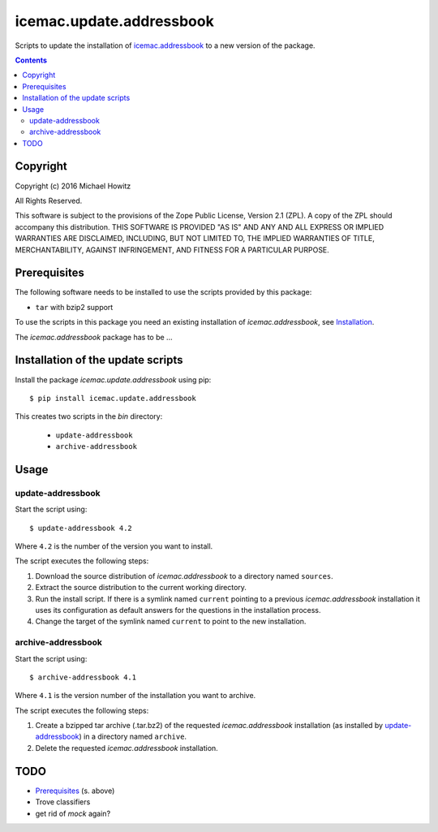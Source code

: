 =========================
icemac.update.addressbook
=========================

Scripts to update the installation of `icemac.addressbook`_  to a new version
of the package.

.. _`icemac.addressbook` : https://pypi.org/project/icemac.addressbook/

.. contents::

Copyright
=========

Copyright (c) 2016 Michael Howitz

All Rights Reserved.

This software is subject to the provisions of the Zope Public License,
Version 2.1 (ZPL).  A copy of the ZPL should accompany this distribution.
THIS SOFTWARE IS PROVIDED "AS IS" AND ANY AND ALL EXPRESS OR IMPLIED
WARRANTIES ARE DISCLAIMED, INCLUDING, BUT NOT LIMITED TO, THE IMPLIED
WARRANTIES OF TITLE, MERCHANTABILITY, AGAINST INFRINGEMENT, AND FITNESS
FOR A PARTICULAR PURPOSE.

Prerequisites
=============

The following software needs to be installed to use the scripts provided by
this package:

* ``tar`` with bzip2 support


.. XXX sure about this?


To use the scripts in this package you need an existing installation of `icemac.addressbook`, see Installation_.

.. _Installation : https://bitbucket.org/icemac/icemac.addressbook/wiki/Installation

The `icemac.addressbook` package has to be ...

Installation of the update scripts
==================================

Install the package `icemac.update.addressbook` using pip::

    $ pip install icemac.update.addressbook

This creates two scripts in the `bin` directory:

    * ``update-addressbook``
    * ``archive-addressbook``

Usage
=====

update-addressbook
------------------

Start the script using::

    $ update-addressbook 4.2

Where ``4.2`` is the number of the version you want to install.

The script executes the following steps:

1. Download the source distribution of `icemac.addressbook` to a directory
   named ``sources``.
2. Extract the source distribution to the current working directory.
3. Run the install script. If there is a symlink named ``current`` pointing to
   a previous `icemac.addressbook` installation it uses its
   configuration as default answers for the questions in the installation
   process.
4. Change the target of the symlink named ``current`` to point to the new
   installation.


archive-addressbook
-------------------

Start the script using::

    $ archive-addressbook 4.1

Where ``4.1`` is the version number of the installation you want to archive.

The script executes the following steps:

1. Create a bzipped tar archive (.tar.bz2) of the requested
   `icemac.addressbook` installation (as installed by update-addressbook_) in a
   directory named ``archive``.
2. Delete the requested `icemac.addressbook` installation.



TODO
====

* Prerequisites_ (s. above)
* Trove classifiers
* get rid of `mock` again?
